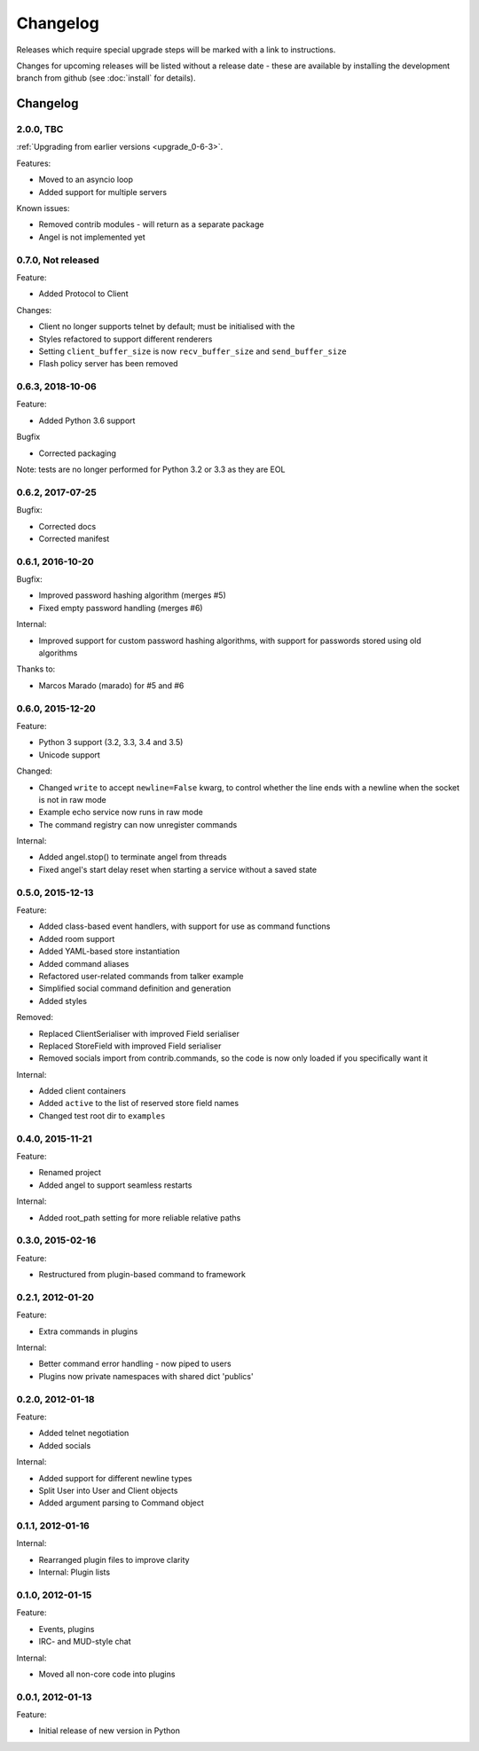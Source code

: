 =========
Changelog
=========

Releases which require special upgrade steps will be marked with a link to instructions.

Changes for upcoming releases will be listed without a release date - these
are available by installing the development branch from github (see
:doc:`install` for details).

Changelog
=========

2.0.0, TBC
-----------------

:ref:`Upgrading from earlier versions <upgrade_0-6-3>`.

Features:

* Moved to an asyncio loop
* Added support for multiple servers


Known issues:

* Removed contrib modules - will return as a separate package
* Angel is not implemented yet


0.7.0, Not released
-------------------

Feature:

* Added Protocol to Client

Changes:

* Client no longer supports telnet by default; must be initialised with the
* Styles refactored to support different renderers
* Setting ``client_buffer_size`` is now ``recv_buffer_size`` and
  ``send_buffer_size``
* Flash policy server has been removed


0.6.3, 2018-10-06
-----------------

Feature:

* Added Python 3.6 support


Bugfix

* Corrected packaging


Note: tests are no longer performed for Python 3.2 or 3.3 as they are EOL


0.6.2, 2017-07-25
-----------------

Bugfix:

* Corrected docs
* Corrected manifest


0.6.1, 2016-10-20
-----------------

Bugfix:

* Improved password hashing algorithm (merges #5)
* Fixed empty password handling (merges #6)

Internal:

* Improved support for custom password hashing algorithms, with support for
  passwords stored using old algorithms

Thanks to:

* Marcos Marado (marado) for #5 and #6


0.6.0, 2015-12-20
-----------------

Feature:

* Python 3 support (3.2, 3.3, 3.4 and 3.5)
* Unicode support

Changed:

* Changed ``write`` to accept ``newline=False`` kwarg, to control whether the
  line ends with a newline when the socket is not in raw mode
* Example echo service now runs in raw mode
* The command registry can now unregister commands

Internal:

* Added angel.stop() to terminate angel from threads
* Fixed angel's start delay reset when starting a service without a saved state


0.5.0, 2015-12-13
-----------------

Feature:

* Added class-based event handlers, with support for use as command functions
* Added room support
* Added YAML-based store instantiation
* Added command aliases
* Refactored user-related commands from talker example
* Simplified social command definition and generation
* Added styles

Removed:

* Replaced ClientSerialiser with improved Field serialiser
* Replaced StoreField with improved Field serialiser
* Removed socials import from contrib.commands, so the code is now only loaded
  if you specifically want it

Internal:

* Added client containers
* Added ``active`` to the list of reserved store field names
* Changed test root dir to ``examples``


0.4.0, 2015-11-21
-----------------

Feature:

* Renamed project
* Added angel to support seamless restarts

Internal:

* Added root_path setting for more reliable relative paths


0.3.0, 2015-02-16
-----------------

Feature:

* Restructured from plugin-based command to framework


0.2.1, 2012-01-20
-----------------

Feature:

* Extra commands in plugins

Internal:

* Better command error handling - now piped to users
* Plugins now private namespaces with shared dict 'publics'


0.2.0, 2012-01-18
-----------------

Feature:

* Added telnet negotiation
* Added socials

Internal:

* Added support for different newline types
* Split User into User and Client objects
* Added argument parsing to Command object


0.1.1, 2012-01-16
-----------------

Internal:

* Rearranged plugin files to improve clarity
* Internal: Plugin lists


0.1.0, 2012-01-15
-----------------

Feature:

* Events, plugins
* IRC- and MUD-style chat

Internal:

* Moved all non-core code into plugins


0.0.1, 2012-01-13
-----------------

Feature:

* Initial release of new version in Python
